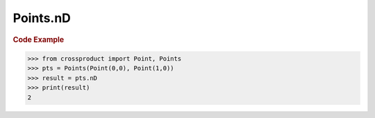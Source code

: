 Points.nD
=========

.. autoattribute:: crossproduct.crossproduct.Points.nD

.. rubric:: Code Example

.. code-block:: python

   >>> from crossproduct import Point, Points
   >>> pts = Points(Point(0,0), Point(1,0))
   >>> result = pts.nD
   >>> print(result)
   2
